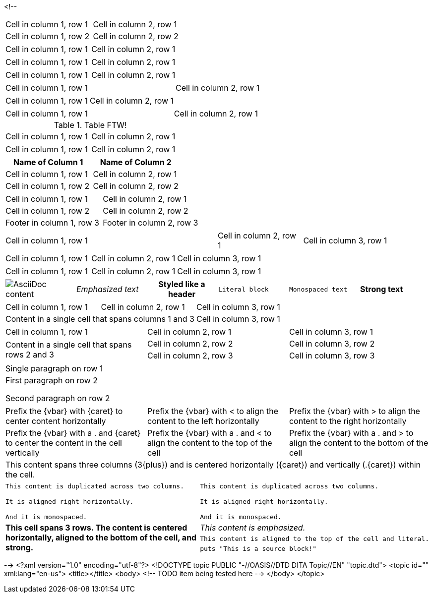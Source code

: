 <!--
// .basic
|===
| Cell in column 1, row 1 | Cell in column 2, row 1
| Cell in column 1, row 2 | Cell in column 2, row 2
|===

// .with-frame-sides
[frame=sides]
|===
| Cell in column 1, row 1 | Cell in column 2, row 1
|===

// .with-grid-cols
[grid=cols]
|===
| Cell in column 1, row 1 | Cell in column 2, row 1
|===

// .with-float
[float=left]
|===
| Cell in column 1, row 1 | Cell in column 2, row 1
|===

// .with-width
[width=80]
|===
| Cell in column 1, row 1 | Cell in column 2, row 1
|===

// .with-autowidth
[options="autowidth"]
|===
| Cell in column 1, row 1 | Cell in column 2, row 1
|===

// .with-autowidth-and-width
[options="autowidth", width=80]
|===
| Cell in column 1, row 1 | Cell in column 2, row 1
|===

// .with-title
.Table FTW!
|===
| Cell in column 1, row 1 | Cell in column 2, row 1
|===

// .with-id-and-role
[#tabular.center]
|===
| Cell in column 1, row 1 | Cell in column 2, row 1
|===

// .with-header
[options="header"]
|===
| Name of Column 1 | Name of Column 2

| Cell in column 1, row 1 | Cell in column 2, row 1
| Cell in column 1, row 2 | Cell in column 2, row 2
|===

// .with-footer
[options="footer"]
|===
| Cell in column 1, row 1 | Cell in column 2, row 1
| Cell in column 1, row 2 | Cell in column 2, row 2
| Footer in column 1, row 3 | Footer in column 2, row 3
|===

// .with-cols-width
[cols="50,20,30"]
|===
|Cell in column 1, row 1
|Cell in column 2, row 1
|Cell in column 3, row 1
|===

// .with-cols-halign
[cols="<,^,>"]
|===
|Cell in column 1, row 1
|Cell in column 2, row 1
|Cell in column 3, row 1
|===

// .with-cols-valign
[cols=".<,.^,.>"]
|===
|Cell in column 1, row 1
|Cell in column 2, row 1
|Cell in column 3, row 1
|===

// .with-cols-styles
[cols="a,e,h,l,m,s"]
|===
|image::sunset.jpg[AsciiDoc content]
|Emphasized text
|Styled like a header
|Literal block
|Monospaced text
|Strong text
|===

// .colspan
|===

| Cell in column 1, row 1 | Cell in column 2, row 1 | Cell in column 3, row 1

2+|Content in a single cell that spans columns 1 and 3 | Cell in column 3, row 1

|===

// .rowspan
|===

| Cell in column 1, row 1 | Cell in column 2, row 1 | Cell in column 3, row 1

.2+|Content in a single cell that spans rows 2 and 3

| Cell in column 2, row 2 | Cell in column 3, row 2

| Cell in column 2, row 3 | Cell in column 3, row 3
|===

// .cell-with-paragraphs
|===

|Single paragraph on row 1

|First paragraph on row 2

Second paragraph on row 2
|===

// .aligns-per-cell
[cols="3"]
|===
^|Prefix the +{vbar}+ with +{caret}+ to center content horizontally
<|Prefix the +{vbar}+ with +<+ to align the content to the left horizontally
>|Prefix the +{vbar}+ with +>+ to align the content to the right horizontally

.^|Prefix the +{vbar}+ with a +.+ and +{caret}+ to center the content in the cell vertically
.<|Prefix the +{vbar}+ with a +.+ and +<+ to align the content to the top of the cell
.>|Prefix the +{vbar}+ with a +.+ and +>+ to align the content to the bottom of the cell

3+^.^|This content spans three columns (+3{plus}+) and is centered horizontally (+{caret}+) and vertically (+.{caret}+) within the cell.

|===

// .insane-cells-formatting
// seriously, this isn't readable anymore ;)
|===

2*>m|This content is duplicated across two columns.

It is aligned right horizontally.

And it is monospaced.

.3+^.>s|This cell spans 3 rows. The content is centered horizontally, aligned to the bottom of the cell, and strong.
e|This content is emphasized.

.^l|This content is aligned to the top of the cell and literal.

a|
[source]
puts "This is a source block!"

|===
-->
<?xml version="1.0" encoding="utf-8"?>
<!DOCTYPE topic PUBLIC "-//OASIS//DTD DITA Topic//EN" "topic.dtd">
<topic id="" xml:lang="en-us">
<title></title>
<body>
<!-- TODO item being tested here -->
</body>
</topic>

